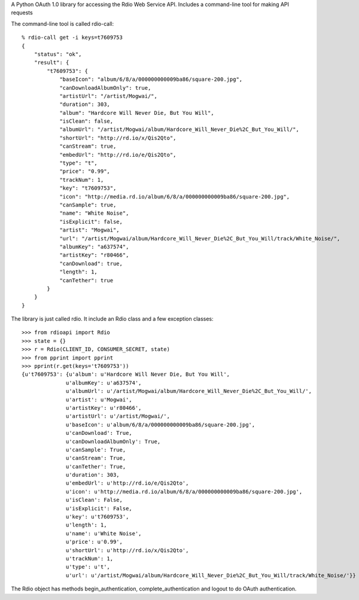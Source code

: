 A Python OAuth 1.0 library for accessing the Rdio Web Service API.
Includes a command-line tool for making API requests

The command-line tool is called rdio-call::

    % rdio-call get -i keys=t7609753
    {
        "status": "ok",
        "result": {
            "t7609753": {
                "baseIcon": "album/6/8/a/000000000009ba86/square-200.jpg",
                "canDownloadAlbumOnly": true,
                "artistUrl": "/artist/Mogwai/",
                "duration": 303,
                "album": "Hardcore Will Never Die, But You Will",
                "isClean": false,
                "albumUrl": "/artist/Mogwai/album/Hardcore_Will_Never_Die%2C_But_You_Will/",
                "shortUrl": "http://rd.io/x/Qis2Qto",
                "canStream": true,
                "embedUrl": "http://rd.io/e/Qis2Qto",
                "type": "t",
                "price": "0.99",
                "trackNum": 1,
                "key": "t7609753",
                "icon": "http://media.rd.io/album/6/8/a/000000000009ba86/square-200.jpg",
                "canSample": true,
                "name": "White Noise",
                "isExplicit": false,
                "artist": "Mogwai",
                "url": "/artist/Mogwai/album/Hardcore_Will_Never_Die%2C_But_You_Will/track/White_Noise/",
                "albumKey": "a637574",
                "artistKey": "r80466",
                "canDownload": true,
                "length": 1,
                "canTether": true
            }
        }
    }



The library is just called rdio. It include an Rdio class and a few exception classes::

    >>> from rdioapi import Rdio
    >>> state = {}
    >>> r = Rdio(CLIENT_ID, CONSUMER_SECRET, state)
    >>> from pprint import pprint
    >>> pprint(r.get(keys='t7609753'))
    {u't7609753': {u'album': u'Hardcore Will Never Die, But You Will',
                  u'albumKey': u'a637574',
                  u'albumUrl': u'/artist/Mogwai/album/Hardcore_Will_Never_Die%2C_But_You_Will/',
                  u'artist': u'Mogwai',
                  u'artistKey': u'r80466',
                  u'artistUrl': u'/artist/Mogwai/',
                  u'baseIcon': u'album/6/8/a/000000000009ba86/square-200.jpg',
                  u'canDownload': True,
                  u'canDownloadAlbumOnly': True,
                  u'canSample': True,
                  u'canStream': True,
                  u'canTether': True,
                  u'duration': 303,
                  u'embedUrl': u'http://rd.io/e/Qis2Qto',
                  u'icon': u'http://media.rd.io/album/6/8/a/000000000009ba86/square-200.jpg',
                  u'isClean': False,
                  u'isExplicit': False,
                  u'key': u't7609753',
                  u'length': 1,
                  u'name': u'White Noise',
                  u'price': u'0.99',
                  u'shortUrl': u'http://rd.io/x/Qis2Qto',
                  u'trackNum': 1,
                  u'type': u't',
                  u'url': u'/artist/Mogwai/album/Hardcore_Will_Never_Die%2C_But_You_Will/track/White_Noise/'}}


The Rdio object has methods begin_authentication, complete_authentication and logout to do OAuth authentication.
